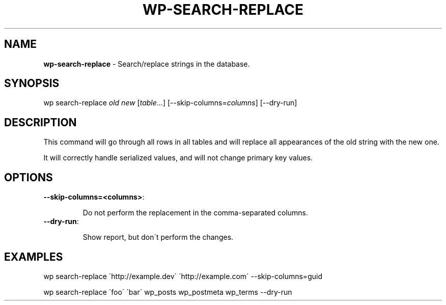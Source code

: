 .\" generated with Ronn/v0.7.3
.\" http://github.com/rtomayko/ronn/tree/0.7.3
.
.TH "WP\-SEARCH\-REPLACE" "1" "" "WP-CLI"
.
.SH "NAME"
\fBwp\-search\-replace\fR \- Search/replace strings in the database\.
.
.SH "SYNOPSIS"
wp search\-replace \fIold\fR \fInew\fR [\fItable\fR\.\.\.] [\-\-skip\-columns=\fIcolumns\fR] [\-\-dry\-run]
.
.SH "DESCRIPTION"
This command will go through all rows in all tables and will replace all appearances of the old string with the new one\.
.
.P
It will correctly handle serialized values, and will not change primary key values\.
.
.SH "OPTIONS"
.
.TP
\fB\-\-skip\-columns=<columns>\fR:
.
.IP
Do not perform the replacement in the comma\-separated columns\.
.
.TP
\fB\-\-dry\-run\fR:
.
.IP
Show report, but don\'t perform the changes\.
.
.SH "EXAMPLES"
.
.nf

wp search\-replace \'http://example\.dev\' \'http://example\.com\' \-\-skip\-columns=guid

wp search\-replace \'foo\' \'bar\' wp_posts wp_postmeta wp_terms \-\-dry\-run
.
.fi

